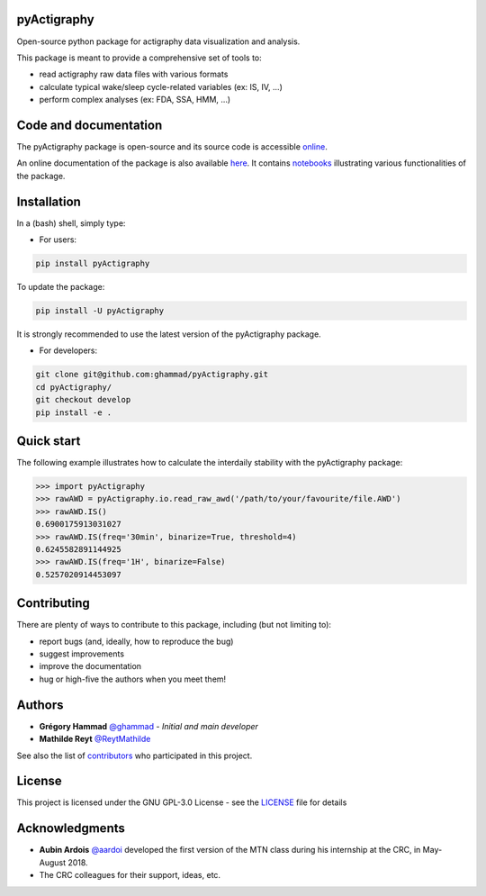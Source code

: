 .. image:: https://img.shields.io/badge/License-GPL%20v3-blue.svg
  :target: https://www.gnu.org/licenses/gpl-3.0
.. image:: https://gitlab.com/ghammad/pyActigraphy/badges/master/pipeline.svg
  :target: https://gitlab.com/ghammad/pyActigraphy/commits/master
.. image:: https://gitlab.com/ghammad/pyActigraphy/badges/master/coverage.svg
  :target: https://gitlab.com/ghammad/pyActigraphy/commits/master
.. image:: https://img.shields.io/pypi/v/pyActigraphy.svg
  :target: https://pypi.org/project/pyActigraphy
.. image:: https://zenodo.org/badge/DOI/10.5281/zenodo.2537921.svg
  :target: https://doi.org/10.5281/zenodo.2537921

**pyActigraphy**
================
Open-source python package for actigraphy data visualization and analysis.


This package is meant to provide a comprehensive set of tools to:

* read actigraphy raw data files with various formats
* calculate typical wake/sleep cycle-related variables (ex: IS, IV, ...)
* perform complex analyses (ex: FDA, SSA, HMM, ...)

Code and documentation
======================

The pyActigraphy package is open-source and its source code is accessible `online <https://github.com/ghammad/pyActigraphy>`_.


An online documentation of the package is also available `here <https://ghammad.github.io/pyActigraphy/index.html>`_.
It contains `notebooks <https://ghammad.github.io/pyActigraphy/documentation.html>`_ illustrating various functionalities of the package.

Installation
============
In a (bash) shell, simply type:

* For users:

.. code-block:: shell

  pip install pyActigraphy

To update the package:

.. code-block:: shell

  pip install -U pyActigraphy

It is strongly recommended to use the latest version of the pyActigraphy package.


* For developers:

.. code-block:: shell

  git clone git@github.com:ghammad/pyActigraphy.git
  cd pyActigraphy/
  git checkout develop
  pip install -e .

Quick start
===========

The following example illustrates how to calculate the interdaily stability
with the pyActigraphy package:

.. code-block:: python

  >>> import pyActigraphy
  >>> rawAWD = pyActigraphy.io.read_raw_awd('/path/to/your/favourite/file.AWD')
  >>> rawAWD.IS()
  0.6900175913031027
  >>> rawAWD.IS(freq='30min', binarize=True, threshold=4)
  0.6245582891144925
  >>> rawAWD.IS(freq='1H', binarize=False)
  0.5257020914453097


Contributing
============

There are plenty of ways to contribute to this package, including (but not limiting to):

* report bugs (and, ideally, how to reproduce the bug)
* suggest improvements
* improve the documentation
* hug or high-five the authors when you meet them!

Authors
=======

* **Grégory Hammad** `@ghammad <https://github.com/ghammad>`_ - *Initial and main developer*
* **Mathilde Reyt** `@ReytMathilde <https://github.com/ReytMathilde>`_

See also the list of `contributors <https://github.com/ghammad/pyActigraphy/contributors>`_ who participated in this project.

License
=======

This project is licensed under the GNU GPL-3.0 License - see the `LICENSE <LICENSE>`_ file for details

Acknowledgments
===============

* **Aubin Ardois** `@aardoi <https://github.com/aardoi>`_ developed the first version of the MTN class during his internship at the CRC, in May-August 2018.
* The CRC colleagues for their support, ideas, etc.
